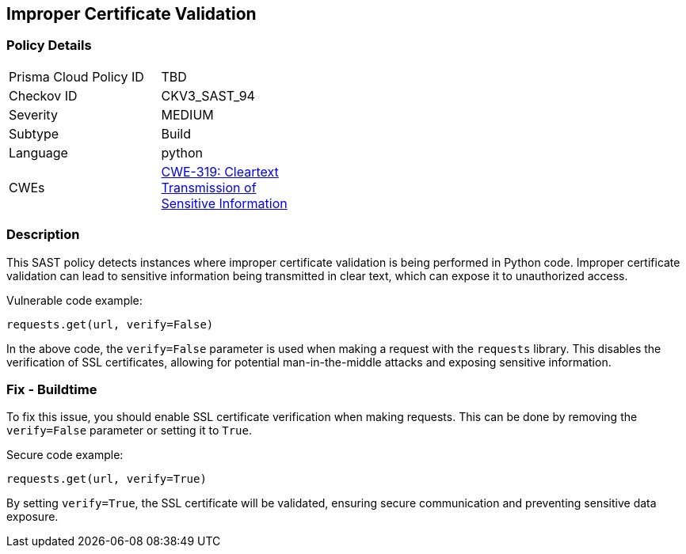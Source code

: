 
== Improper Certificate Validation

=== Policy Details

[width=45%]
[cols="1,1"]
|=== 
|Prisma Cloud Policy ID 
| TBD

|Checkov ID 
|CKV3_SAST_94

|Severity
|MEDIUM

|Subtype
|Build

|Language
|python

|CWEs
|https://cwe.mitre.org/data/definitions/319.html[CWE-319: Cleartext Transmission of Sensitive Information]


|=== 

=== Description

This SAST policy detects instances where improper certificate validation is being performed in Python code. Improper certificate validation can lead to sensitive information being transmitted in clear text, which can expose it to unauthorized access.

Vulnerable code example:

[source,python]
----
requests.get(url, verify=False)
----

In the above code, the `verify=False` parameter is used when making a request with the `requests` library. This disables the verification of SSL certificates, allowing for potential man-in-the-middle attacks and exposing sensitive information.

=== Fix - Buildtime

To fix this issue, you should enable SSL certificate verification when making requests. This can be done by removing the `verify=False` parameter or setting it to `True`.

Secure code example:

[source,python]
----
requests.get(url, verify=True)
----

By setting `verify=True`, the SSL certificate will be validated, ensuring secure communication and preventing sensitive data exposure.
    